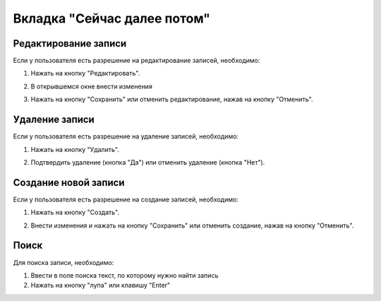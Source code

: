 Вкладка "Сейчас далее потом"
============================

Редактирование записи
---------------------

Если у пользователя есть разрешение на редактирование записей, необходимо:

1. Нажать на кнопку "Редактировать".

.. image:: /images/photoupload/edit_btn.png
   :width: 100 %

2. В открывшемся окне внести изменения

.. image:: /images/photoupload/delete_btn.png
   :width: 100 %

3. Нажать на кнопку "Сохранить" или отменить редактирование, нажав на кнопку "Отменить".

.. image:: /images/modal/modal_save_cancel_btns.png
   :width: 100 %

Удаление записи
---------------

Если у пользователя есть разрешение на удаление записей, необходимо:

1. Нажать на кнопку "Удалить".

.. image:: /images/photoupload/delete_btn.png
   :width: 100 %

2. Подтвердить удаление (кнопка "Да") или отменить удаление (кнопка "Нет").

.. image:: /images/modal/delete_modal_confirm.png
   :width: 100 %

Создание новой записи
---------------------

Если у пользователя есть разрешение на создание записей, необходимо:

1. Нажать на кнопку "Создать".

.. image:: /images/photoupload/create_btn.png
   :width: 100 %

2. Внести изменения и нажать на кнопку "Сохранить" или отменить создание, нажав на кнопку "Отменить".

.. image:: /images/modal/modal_save_cancel_btns.png
   :width: 100 %

Поиск
-----

Для поиска записи, необходимо:

1. Ввести в поле поиска текст, по которому нужно найти запись

2. Нажать на кнопку "лупа" или клавишу "Enter"

.. image:: /images/search_inline.png
   :width: 100 %